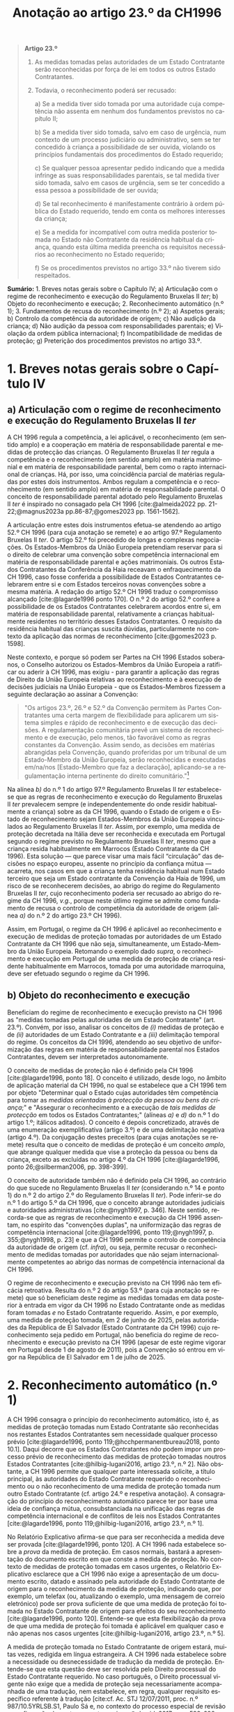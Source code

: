 #+title: Anotação ao artigo 23.º da CH1996
#+author: João Gomes de Almeida
#+LANGUAGE: pt
#+OPTIONS: toc:nil num:nil author:nil date:nil title:nil

#+LATEX_CLASS: koma-article
#+LATEX_COMPILER: xelatex
#+LATEX_HEADER: \usepackage{titletoc}
#+LATEX_HEADER: \KOMAoptions{headings=small}

#+bibliography: ~/Dropbox/Bibliografia/BetterBibLatex/bib.bib
#+cite_export: csl np405.csl

#+begin_quote

*Artigo 23.º*

1. As medidas tomadas pelas autoridades de um Estado Contratante serão reconhecidas por força de lei em todos os outros Estado Contratantes.

2. Todavia, o reconhecimento poderá ser recusado:

  a) Se a medida tiver sido tomada por uma autoridade cuja competência não assenta em nenhum dos fundamentos previstos no capítulo II;

  b) Se a medida tiver sido tomada, salvo em caso de urgência, num contexto de um processo judiciário ou administrativo, sem se ter concedido à criança a possibilidade de ser ouvida, violando os princípios fundamentais dos procedimentos do Estado requerido;

  c) Se qualquer pessoa apresentar pedido indicando que a medida infringe as suas responsabilidades parentais, se tal medida tiver sido tomada, salvo em casos de urgência, sem se ter concedido a essa pessoa a possibilidade de ser ouvida;

  d) Se tal reconhecimento é manifestamente contrário à ordem pública do Estado requerido, tendo em conta os melhores interesses da criança;

  e) Se a medida for incompatível com outra medida posterior tomada no Estado não Contratante da residência habitual da criança, quando esta última medida preencha os requisitos necessários ao reconhecimento no Estado requerido;

  f) Se os procedimentos previstos no artigo 33.º não tiverem sido respeitados.

#+end_quote

*Sumário:* 1. Breves notas gerais sobre o Capítulo IV; a) Articulação com o regime de reconhecimento e execução do Regulamento Bruxelas II /ter/; b) Objeto do reconhecimento e execução; 2. Reconhecimento automático (n.º 1); 3. Fundamentos de recusa do reconhecimento (n.º 2); a) Aspetos gerais; b) Controlo da competência da autoridade de origem; c) Não audição da criança; d) Não audição da pessoa com responsabilidades parentais; e) Violação da ordem pública internacional; f) Incompatibilidade de medidas de proteção; g) Preterição dos procedimentos previstos no artigo 33.º.

* 1. Breves notas gerais sobre o Capítulo IV
** a) Articulação com o regime de reconhecimento e execução do Regulamento Bruxelas II /ter/
A CH 1996 regula a competência, a lei aplicável, o reconhecimento (em sentido amplo) e a cooperação em matéria de responsabilidade parental e medidas
de protecção das crianças. O Regulamento Bruxelas II /ter/ regula a competência e o reconhecimento (em sentido amplo) em matéria matrimonial e em
matéria de responsabilidade parental, bem como o rapto internacional de crianças. Há, por isso, uma coincidência parcial de matérias reguladas por estes dois instrumentos. Ambos regulam a competência e o reconhecimento (em sentido amplo) em matéria de responsabilidade parental. O conceito de responsabilidade parental adotado pelo Regulamento Bruxelas II /ter/ é inspirado no consagado pela CH 1996 [cite:@almeida2022 pp. 21-22;@magnus2023a pp.86-87;@gomes2023 pp. 1561-1562].

A articulação entre estes dois instrumentos efetua-se atendendo ao artigo 52.º CH 1996 (para cuja anotação se remete) e ao artigo 97.º Regulamento Bruxelas II /ter/. O artigo 52.º foi precedido de longas e complexas negociações. Os Estados-Membros da União Europeia pretendiam reservar para si o direito de celebrar uma convenção sobre competência internacional em matéria de responsabilidade parental e ações matrimoniais. Os outros Estados Contratantes da Conferência da Haia receavam o enfraquecimento da CH 1996, caso fosse conferida a possibilidade de Estados Contratantes celebrarem entre si e com Estados terceiros novas convenções sobre a mesma matéria. A redação do artigo 52.º CH 1996 traduz o compromisso alcançado [cite:@lagarde1996 ponto 170]. O n.º 2 do artigo 52.º confere a possibilidade de os Estados Contratantes celebrarem acordos entre si, em matéria de responsabilidade parental, relativamente a crianças habitualmente residentes no território desses Estados Contratantes. O requisito da residência habitual das crianças suscita dúvidas, particularmente no contexto da aplicação das normas de reconhecimento [cite:@gomes2023 p. 1598].

Neste contexto, e porque só podem ser Partes na CH 1996 Estados soberanos, o Conselho autorizou os Estados-Membros da União Europeia a ratificar ou aderir à CH 1996, mas exigiu - para garantir a aplicação das regras de Direito da União Europeia relativas ao reconhecimento e à execução de decisões judiciais na União Europeia - que os Estados-Membros fizessem a seguinte declaração ao assinar a Convenção:
#+begin_quote
"Os artigos 23.º, 26.º e 52.º da Convenção permitem às Partes Contratantes uma certa margem de flexibilidade para aplicarem um sistema simples e rápido de reconhecimento e de execução das decisões. A regulamentação comunitária prevê um sistema de reconhecimento e de execução, pelo menos, tão favorável como as regras constantes da Convenção. Assim sendo, as decisões em matérias abrangidas pela Convenção, quando proferidas por um tribunal de um Estado-Membro da União Europeia, serão reconhecidas e executadas em/na/nos [Estado-Membro que faz a declaração], aplicando-se a regulamentação interna pertinente do direito comunitário."[fn:1]
#+end_quote

Na alínea /b)/ do n.º 1 do artigo 97.º Regulamento Bruxelas II /ter/ estabelece-se que as regras de reconhecimento e execução do Regulamento Bruxelas II /ter/ prevalecem sempre (e independentemente do onde residir habitualmente a criança) sobre as da CH 1996, quando o Estado de origem e o Estado de reconhecimento sejam Estados-Membros da União Europeia vinculados ao Regulamento Bruxelas II /ter/. Assim, por exemplo, uma medida de proteção decretada na Itália deve ser reconhecida e executada em Portugal segundo o regime previsto no Regulamento Bruxelas II /ter/, mesmo que a criança resida habitualmente em Marrocos (Estado Contratante da CH 1996).  Esta solução — que parece visar uma mais fácil “circulação” das decisões no espaço europeu, assente no princípio da confiança mútua — acarreta, nos casos em que a criança tenha residência habitual num Estado terceiro que seja um Estado contratante da Convenção da Haia de 1996, um risco de se reconhecerem decisões, ao abrigo do regime do Regulamento Bruxelas II /ter/, cujo reconhecimento poderia ser recusado ao abrigo do regime da CH 1996, /v.g./, porque neste útlimo regime se admite como fundamento de recusa o controlo de competência da autoridade de origem (alínea /a)/ do n.º 2 do artigo 23.º CH 1996).

Assim, em Portugal, o regime da CH 1996 é aplicável ao reconhecimento e execução de medidas de proteção tomadas por autoridades de um Estado Contratante da CH 1996 que não seja, simultaneamente, um Estado-Membro da União Europeia. Retomando o exemplo dado /supra/, o reconhecimento e execução em Portugal de uma medida de proteção de criança residente habitualmente em Marrocos, tomada por uma autoridade marroquina, deve ser efetuado segundo o regime da CH 1996.

** b) Objeto do reconhecimento e execução
Beneficiam do regime de reconhecimento e execução previsto na CH 1996 as "medidas tomadas pelas autoridades de um Estado Contratante" (art. 23.º). Convém, por isso, analisar os conceitos de /(i)/ medidas de proteção e de /(ii)/ autoridades de um Estado Contratante e a /(iii)/ delimitação temporal do regime. Os conceitos da CH 1996, atendendo ao seu objetivo de uniformização das regras em matéria de responsabilidade parental nos Estados Contratantes, devem ser interpretados autonomamente.

O conceito de medidas de proteção não é definido pela CH 1996 [cite:@lagarde1996, ponto 18]. O conceito é utilizado, desde logo, no âmbito de aplicação material da CH 1996, no qual se estabelece que a CH 1996 tem por objeto "Determinar qual o Estado cujas autoridades têm competência para tomar as /medidas orientadas à protecção da pessoa ou bens da criança/;" e "Assegurar o reconhecimento e a execução de /tais medidas de protecção/ em todos os Estados Contratantes;" (alíneas /a)/ e /d)/ do n.º 1 do artigo 1.º; itálicos aditados). O conceito é depois concretizado, através de uma enumeração exemplificativa (artigo 3.º) e de uma delimitação negativa (artigo 4.º). Da conjugação destes preceitos (para cujas anotações se remete) resulta que o conceito de medidas de proteção é um conceito /amplo/, que abrange qualquer medida que vise a proteção da pessoa ou bens da criança, exceto as excluídas no artigo 4.º da CH 1996 [cite:@lagarde1996, ponto 26;@silberman2006, pp. 398-399].

O conceito de autoridade também não é definido pela CH 1996, ao contrário do que sucede no Regulamento Bruxelas II /ter/ (considerando n.º 14 e ponto 1) do n.º 2 do artigo 2.º do Regulamento Bruxelas II /ter/). Pode inferir-se do n.º 1 do artigo 5.º da CH 1996, que o conceito abrange autoridades judiciais e autoridades administrativas [cite:@nygh1997, p. 346]. Neste sentido, recorda-se que as regras de reconhecimento e execução da CH 1996 assentam, no espírito das "convenções duplas", na uniformização das regras de competência internacional [cite:@lagarde1996, ponto 119;@nygh1997, p. 355;@nygh1998, p. 23] e que a CH 1996 permite o controlo de competência da autoridade de origem (cf. /infra/), ou seja, permite recusar o reconhecimento de medidas tomadas por autoridades que não sejam internacionalmente competentes ao abrigo das normas de competência internacional da CH 1996.

O regime de reconhecimento e execução previsto na CH 1996 não tem eficácia retroativa. Resulta do n.º 2 do artigo 53.º (para cuja anotação se remete) que só beneficiam deste regime as medidas tomadas em data posterior à entrada em vigor da CH 1996 no Estado Contratante onde as medidas foram tomadas /e/ no Estado Contratante requerido. Assim, e por exemplo, uma medida de proteção tomada, em 2 de junho de 2025, pelas autoridades da República de El Salvador (Estado Contratante da CH 1996) cujo reconhecimento seja pedido em Portugal, não beneficia do regime de reconhecimento e execução previsto na CH 1996 (apesar de este regime vigorar em Portugal desde 1 de agosto de 2011), pois a Convenção só entrou em vigor na República de El Salvador em 1 de julho de 2025.

* 2. Reconhecimento automático (n.º 1)
A CH 1996 consagra o princípio do reconhecimento automático, isto é, as medidas de proteção tomadas num Estado Contratante são reconhecidas nos restantes Estados Contratantes sem necessidade qualquer processo prévio [cite:@lagarde1996, ponto 119;@hcchpermanentbureau2018, ponto 10.1]. Daqui decorre que os Estados Contratantes /não/ podem impor um processo prévio de reconhecimento das medidas de proteção tomadas noutros Estados Contratantes [cite:@hilbig-lugani2016, artigo 23.º, n.º 2]. Não obstante, a CH 1996 permite que qualquer parte interessada solicite, a título principal, às autoridades do Estado Contratante requerido o reconhecimento ou o não reconhecimento de uma medida de proteção tomada num outro Estado Contratante (cf. artigo 24.º e respetiva anotação). A consagração do princípio do reconhecimento automático parece ter por base uma ideia de confiança mútua, consubstanciada na unificação das regras de competência internacional e de conflitos de leis nos Estados Contratantes [cite:@lagarde1996, ponto 119;@hilbig-lugani2016, artigo 23.º, n.º 1].

No Relatório Explicativo afirma-se que para ser reconhecida a medida deve ser provada [cite:@lagarde1996, ponto 120]. A CH 1996 nada estabelece sobre a /prova/ da medida de proteção. Em casos normais, bastará a apresentação do documento escrito em que conste a medida de proteção. No contexto de medidas de proteção tomadas em casos urgentes, o Relatório Explicativo esclarece que a CH 1996 não exige a apresentação de um documento escrito, datado e assinado pela autoridade do Estado Contratante de origem para o reconhecimento da medida de proteção, indicando que, por exemplo, um telefax (ou, atualizando o exemplo, uma mensagem de correio eletrónico) pode ser prova suficiente de que uma medida de proteção foi tomada no Estado Contratante de origem para efeitos do seu reconhecimento [cite:@lagarde1996, ponto 120]. Entende-se que esta flexibilização da prova de que uma medida de proteção foi tomada é aplicável em qualquer caso e não apenas nos casos urgentes [cite:@hilbig-lugani2016, artigo 23.º, n.º 5].

A medida de proteção tomada no Estado Contratante de origem estará, muitas vezes, redigida em língua estrangeira. A CH 1996 nada estabelece sobre a necessidade ou desnecessidade de tradução da medida de proteção. Entende-se que esta questão deve ser resolvida pelo Direito processual do Estado Contratante requerido. No caso português, o Direito processual vigente não exige que a medida de proteção seja necessariamente acompanhada de uma tradução, nem estabelece, em regra, qualquer requisito específico referente à tradução [cite:cf. Ac. STJ 12/07/2011, proc. n.º 987/10.5YRLSB.S1, Paulo Sá e, no contexto do processo especial de revisão e confirmação de sentenças estrangeiras, @almeida2017c, pp. 599-600 e referências bibliográficas aí indicadas].

* 3. Fundamentos de recusa do reconhecimento (n.º 2)
** a) Aspetos gerais
O reconhecimento /pode/ ser recusado /se/ se verificar algum dos fundamentos enumerados no n.º 2 do artigo 23.º. Daqui resulta um regime com um pendor claramente favorável ao reconhecimento das medidas de proteção, uma vez que a enumeração dos fundamentos de recusa /é exaustiva/ e a verificação de um (ou mais) fundamentos de recusa /permite/ que a autoridade do Estado Contratante requerido recuse o reconhecimento, mas não o impõe [cite:cf. Ac. TRC 24/10/2023, proc. n.º 4/23.5YRCBR, Henrique Antunes; @lagarde1996, ponto 121]. Deste modo, a recusa do reconhecimento, quando possível, é uma decisão descricionária da autoridade do Estado Contratante requerido [cite:@hilbig-lugani2016, artigo 23.º, n.º 7].

** b) Controlo da competência da autoridade de origem
O reconhecimento pode ser recusado se a medida de proteção foi tomada por uma autoridade que não tem competência internacional ao abrigo da CH 1996. Este fundamento de recusa permite à autoridade do Estado Contratante requerido controlar a competência da autoridade do Estado Contratante que tomou a medida de proteção, estando, porém, vinculada à matéria de facto (cf. artigo 25.º e respetiva anotação). O facto de não ter sido invocada a falta de competência internacional junto da autoridade de origem ou de a medida de proteção ter sido tomada sem oposição não impedem a verificação deste fundamento de recusa, mas podem ser tomados em consideração pela autoridade do Estado Contratante requerido na sua decisão de recusa ou não do reconhecimento [cite:@hilbig-lugani2016, artigo 23.º, n.º 12].

Para se verificar este fundamento de recusa /não/ basta que a autoridade do Estado Contratante de origem tenha fundado a sua competência internacional em /norma/ atributiva de competência internacional diversa das da CH 1996; é necessário que o /critério/ atributivo de competência internacional em que fundou a sua competência /não esteja/ previsto nas normas de competência internacional da CH 1996 [cite:cf., em sentido semelhante, @hilbig-lugani2016, artigo 23.º, n.º 14;@hcchpermanentbureau2018, ponto 10.5]. Isto é particularmente relevante no contexto da articulação com o Regulamento Bruxelas II /ter/. Veja-se o seguinte exemplo: os tribunais portugueses tomam uma medida de proteção relativa aos bens de uma criança residente habitualmente em Portugal. Essa criança tem bens em Marrocos. O reconhecimento da medida de proteção tomada pelos tribunais portugueses não deve ser recusado em Marrocos com base neste fundamento de recusa apenas porque os tribunais portugueses fundaram a sua competência internacional no artigo 7.º do Regulamento Bruxelas II /ter/. Apesar de a norma jurídica ser diferente, o critério atributivo da competência internacional (residência habitual da criança) está previsto no artigo 5.º da CH 1996 e, por isso, não se deve considerar verificado este fundamento de recusa.

Atendendo ao /favor recognitionis/ e à redação deste fundamento de recusa, entende-se que o mesmo /não/ está preenchido nos casos em que a autoridade do Estado Contratante de origem toma a medida de proteção em violação do disposto no artigo 13.º (para cuja anotação se remete), uma vez que, nestes casos, a autoridade do Estado Contratante é internacionalmente competente ao abrigo dos artigos 5.º a 10.º da CH 1996 [cite:/contra/ @hilbig-lugani2016, artigo 23.º, n.º 13].

** c) Não audição da criança
O reconhecimento pode ser recusado se a medida de proteção tiver sido tomada, salvo em casos de urgência, sem ter sido concedida à criança a oportunidade de ser ouvida, desde que tal viole os princípios fundamentais do Estado Contratante requerido. Este fundamento de recusa é inspirado pelo artigo 12.º da Convenção sobre os Direitos da Criança, no qual se estabelece que "Os Estados Partes garantem à criança com capacidade de discernimento o direito de exprimir
livremente a sua opinião sobre as questões que lhe respeitem, sendo devidamente tomadas em consideração as opiniões da criança, de acordo com a sua idade e maturidade" e que "é assegurada à criança a oportunidade de ser ouvida nos processos judiciais e administrativos que lhe respeitem, seja directamente, seja através de representante ou de organismo adequado, segundo as modalidades previstas pelas regras de processo da legislação nacional"  [cite:@lagarde1996, ponto 123]. O direito de a criança ser ouvida encontra-se também consagrado no n.º 1 do artigo 24.º da Carta dos Direitos Fundamentais da União Europeia.

No contexto da legislação europeia, a alínea /b)/ do artigo 23.º do Regulamento Bruxelas II /bis/ consagrava um fundamento de recusa substancialmente idêntico. Uma das alterações mais relevantes do Regulamento Bruxelas II /ter/ foi a ênfase dada ao direito da criança ser ouvida [cite:cf. o artigo 21.º deste Regulamento e @goncalves2022a pp. 64-66;@oliveira2022 pp. 47-49]. No regime "normal" de reconhecimento de decisões em matéria de responsabilidade parental, as exceções foram reconfiguradas, podendo não ser dada oportunidade à criança para se pronunciar se o processo tiver unicamente por objeto os bens da criança /e/ desde que não seja necessário dar essa oportunidade à luz do mérito da causa do processo /ou/ se houver motivos sérios tendo em conta, em especial, a urgência do processo (cf. alíneas /a)/ e /b)/ do n.º 2 do artigo 39.º e considerando n.º 57 do Regulamento Bruxelas II /ter/).

A CH 1996 não dispõe sobre o modo como a criança deve ser ouvida. Parece, assim, que a audição da criança por um modo que não esteja previsto no Direito do Estado requerido não é, por si só, suficiente para preencher este fundamento de recusa. De igual modo, o que é necessário é que seja dada real e efetiva oportunidade à criança para exprimir livremente a sua opinião. Daqui decorre que para o preenchimento deste fundamento de recusa não é decisivo que a criança não tenha sido ouvida; decisivo é que lhe tenha (ou não) sido concedida a oportunidade (real e efetiva) de ser ouvida.

Mesmo nos casos em que não tenha sido concedida à criança a oportunidade de ser ouvida, o fundamento de recusa só ficará preenchido quando tal viole os princípios fundamentais do Estado Contratante requerido. Trata-se de uma cláusula especial de ordem pública internacional processual do Estado contratante requerido [cite:@lagarde1996, ponto 123]. Como tal, o Direito do Estado requerido desempenha um papel decisivo no preenchimento deste fundamento de recusa [cite:@hilbig-lugani2016, artigo 23.º, n.º 16].

Este fundamento de recusa não é aplicável quando a medida de proteção tenha sido tomada em caso de urgência. A CH 1996 não define o conceito, utilizando-o também no artigo 11.º (para cuja anotação se remete). Nessa sede, afirma-se que será urgente a situação em que exista o risco de danos irreparáveis para a criança [cite:@lagarde1996, ponto 68]. Pensa-se que se deve partir desta ideia, mas assinala-se que, no contexto deste fundamento de recusa, podem tomar medidas de proteção em casos urgentes quer as autoridades competentes nos termos do artigo 11.º da CH 1996, quer as autoridades competentes nos termos dos artigos 5.º a 10.º da CH 1996 [cite:@hilbig-lugani2016, artigo 23.º, n.º 17]. São avançados alguns exemplos de casos urgentes: /(i)/ a criança carece de tratamento médico para salvar a sua vida, não sendo possível obter, em tempo, consentimento dos progenitores; /(ii)/ a criança alega ser vítima de agressão física ou abuso sexual após contacto com um dos progenitores, sendo necessário suspender o contacto de imediato; /(iii)/ é necessário proceder rapidamente à venda de bens perecíveis da criança [cite:@hcchpermanentbureau2018, ponto 6.4].

** d) Não audição da pessoa com responsabilidades parentais
O reconhecimento pode ser recusado quando tenha sido tomada uma medida de proteção que afete as responsabilidade parentais de uma pessoa e não tenha sido concedida a essa pessoa a possibilidade de ser ouvida, salvo em casos de urgência. Trata-se, novamente, de uma cláusula especial de ordem pública internacional processual do Estado contratante requerido [cite:@lagarde1996, ponto 124], assente no princípio da tutela jurisdicional efetiva. O Regulamento Bruxelas II /ter/ consagra, na alínea /c)/ do n.º 1 do artigo 39.º, fundamento de recusa substancialmente similar.

Como resulta da redação do preceito, estamos perante um fundamento de recusa que não é de conhecimento oficioso. Este fundamento de recusa carece de ser alegado pela pessoa que considera que a medida de proteção tomada infringe as suas responsabilidades parentais [cite:@hilbig-lugani2016, artigo 23.º, n.º 18]. Assim, e por exemplo, se uma autoridade marroquina tomar uma medida de proteção, sem ser no contexto de um caso de urgência, que priva o progenitor masculino do exercício das suas responsabilidades parentais sem lhe dar oportunidade para ser ouvido, o reconhecimento dessa medida pode ser recusado pelas autoridades portuguesas, mas apenas se o progenitor masculino o invocar [cite:exemplo adaptado de @hcchpermanentbureau2018, exemplo 10 f)].

Também este fundamento de recusa não é aplicável quando a medida de proteção tenha sido tomada em caso de urgência (remetendo-se para as observações efetuadas no contexto da preterição do direito de audição da criança).

** e) Violação da ordem pública internacional
A CH 1996 consagra o fundamento clássico de recusa do reconhecimento assente na contrariedade à ordem pública internacional do Estado Contratante requerido. A redação deste fundamento de recusa é muito próxima da adotada pela CH 1996 em sede determinação do Direito aplicável (cf. artigo 22.º e respetiva anotação) e pode ser dividida em duas partes: /(i)/ a primeira ("Se tal reconhecimento é manifestamente contrário à ordem pública do Estado requerido") corresponde à formulação tradicional adotada em sede da Conferencia da Haia e acentua a característica da excecionalidade da ordem pública internacional; /(ii)/ a segunda ("tendo em conta os melhores interesses da criança") estabelece a necessidade de tomar em consideração o princípio do superior interesse da criança no momento da avaliação. Este aditamento à formulação clássica da Conferência da Haia surgiu no artigo 24.º da Convenção da Haia de 1993 Relativa à Protecção das Crianças e à Cooperação em Matéria de Adopção Internacional e foi posteriormente adotado também no contexto da legislação europeia, encontrando-se atualmente previsto na alínea /a)/ do n.º 1 do artigo 39.º do Regulamento Bruxelas II /ter/.

A característica da excecionalidade deduz-se da formulação tradicional que estabelece a possibilidade de recusar o reconhecimento da medida de proteção se este for "manifestamente contrário à ordem pública do Estado requerido". Subjacente à consagração expressa da contrariedade manifesta está a ideia de que os órgãos aplicadores do direito devem exercer particular restrição na utilização deste fundamento de recusa. Compreende-se o acentuar desta característica porque a adoção de uma conceção ampla e consequente recurso frequente e ou excessivo à ordem pública internacional coloca em crise os objetivos prosseguidos pela CH 1996.

A autoridade deve, na análise deste fundamento de recusa, tomar em consideração os melhores interesses da criança. A articulação entre a contrariedade manifesta aos princípios fundamentais da ordem pública internacional do Estado Contratante requerido e o superior interesse da criança deve ser ponderada. No contexto do artigo 24.º da Convenção da Haia de 1993 Relativa à Protecção das Crianças e à Cooperação em Matéria de Adopção Internacional equacionaram-se e rejeitaram-se formulações que apontavam para a necessidade de preenchimento cumulativo dos dois elementos para que se pudesse recusar o reconhecimento de uma adoção [cite:@parra-aranguren2022, pontos 424-426]. Em sede do artigo 22.º da CH 1996, sustenta-se que o princípio do superior interesse da criança deve inspirar a aplicação de todos os artigos da CH 1996 [cite:@lagarde1996, ponto 117]. Parece claro que o princípio do superior interesse da criança pode atuar como limite a este fundamento de recusa [cite:@silberman2006 pp. 421-422], isto é, o reconhecimento de uma medida de proteção é manifestamente contrário a ordem pública internacional do Estado Contratante requerido, mas a recusa do reconhecimento seria contrária ao superior interesse da criança (veja-se o exemplo dado no Ac. TRC 24/10/2023, proc. n.º 4/23.5YRCBR, Henrique Antunes: "Assim, v.g., ainda que a atribuição, pela Estado de origem, das responsabilidades parentais a um dos pais assente comprovadamente numa discriminação inaceitável do outro, a decisão estrangeira deve, ainda assim, ser reconhecida se essa atribuição corresponder ao interesse superior da criança."). Em casos como este, a autoridade pode decidir não recusar o reconhecimento. Suscita mais dúvidas a possibilidade de acionar este fundamento de recusa não porque o reconhecimento da medida de proteção contrarie manifestamente princípios fundamentais da ordem pública internacional do Estado requerido, mas porque a autoridade do Estado requerido considera que a mesma terá impactos adversos na criança [cite:cf., suscitando esta hipótese, @nygh1998 p. 24].

Indiretamente, a tomada em consideração do princípio do superior interesse da criança acentua o carácter aposteriostíco da ordem pública internacional. Ou seja, não é possível efetuar uma análise /in abstracto/ da contrariedade manifesta à ordem pública internacional nem do princípio do superior interesse da criança. A autoridade do Estado requerido deve efetuar um juízo /in concreto/, atendendo a todas as circunstância do caso. A avaliação da conformidade do reconhecimento da medidação de proteção com a ordem pública internacional do Estado Contratante requerido constitui tarefa que só pode ser efetuada no caso concreto.

A ordem pública internacional relevante é a do Estado Contratante requerido. Como tal, o conteúdo da ordem pública internacional pode ser, e em princípio será, diferente consoante o Estado Contratante em que seja necessário o reconhecimento da medida de proteção. A ordem pública internacional tem, assim, carácter nacional [cite:cf., em geral e por todos, @oliveira2011 p. 625; @oliveira2024 p. 354; @pinheiro2025 pp. 624-627; @vicente2020 pp. 155-156].

** f) Incompatibilidade de medidas de proteção
O reconhecimento de uma medida de proteção pode ser recusado se esta for incompatível com uma medida de proteção /posterior/ tomada no Estado /não Contratante/ da /residência habitual da criança/, desde que esta última medida reúna as condições para ser reconhecida no Estado Contratante requerido. Este fundamento de recusa foi igualmente consagrado na alínea /e)/ do n.º 1 do artigo 39.º do Regulamento Bruxelas II /ter/ (que o estende às decisões posteriores tomadas noutros Estados-Membros).

Este fundamento de recusa assenta nas ideias de incompatibilidade das medidas de proteção e de que, em matéria de responsabilidade parental, a medida de proteção posterior deve prevalecer pois reflete melhor a situação atual da criança e, por isso, corresponderá melhor ao seus superiores interesses. O fundamento de recusa abrange apenas as medidas de proteção posteriores tomadas pelo Estado não Contratante da residência habitual da criança. A limitação ao Estado da residência habitual da criança compreende-se, porque este será - no contexto da CH 1996 - o Estado que tem maior proximidade com a criança e, como tal, o melhor colocado para avaliar o superior interesse da criança [cite:@lagarde1996, ponto 131;@hilbig-lugani2016, artigo 23.º, n.º 25]. Suscita maiores reservas a limitação deste fundamento a Estados não Contratantes. A letra deste preceito aponta no sentido de que uma medida de proteção posterior, tomada pelas autoridades do Estado Contratante da residência habitual da criança, não seria fundamento para recusar o reconhecimento de uma medida de proteção anterior, tomada pelas autoridades de um outro Estado Contratante. Esta interpretação não parece ser a melhor, por várias ordens de razão: /(i)/ coloca em melhor posição as medidas tomadas por um Estado não contratante; /(ii)/ contraria a relevância dada pela CH 1996 à residência habitual na determinação do tribunal internacionalmente competente e da lei aplicável; /(iii)/ faria divergir o regime de reconhecimento do regime expressamente consagrado no artigo 14.º da CH 1996 (para cuja anotação se remete), no qual se estabelece que as autoridades dos Estados Contratantes internacionalmente competentes ao abrigo dos artigos 5.º a 10.º têm competência para modificar, substituir ou anular medidas. Observando o sistema da CH 1996, parece que o conflito entre medidas de proteção tomadas por Estados Contratantes deve ser resolvido dando prevalência à medida posterior [cite:cf., em sentido semelhante, @hilbig-lugani2016, artigo 23.º, n.º 27; @nygh1998 p. 24].

A medida de proteção posterior, tomada pelo Estado não contratante da residência habitual da criança só pode fundamentar a recusa de reconhecimento se reunir as condições para ser ela própria reconhecida no Estado Contratante requerido. Como a medida de proteção foi tomada pelas autoridades de um Estado não Contratante, não são aplicáveis as regras de reconhecimento da CH 1996, antes sendo aplicável um outro regime de reconhecimento vigente no Estado Contratante requerido. Quando a questão se coloque em Portugal, o reconhecimento da medida de proteção tomada no Estado não Contratante seguirá, em regra, os termos do processo especial de revisão e confirmação (artigos 978.º e ss. do CPC).

** g) Preterição dos procedimentos previstos no artigo 33.º
O artigo 33.º da CH 1996 (para cuja anotação se remete) prevê um procedimento de consulta obrigatório nos casos de colocação ou acolhimento transfronteiriço de crianças noutro Estado Contratante. Nos casos em que a autoridade de um Estado Contratante decida a colocação ou acolhimento transfronteiriço da criança, preterindo esse procedimento de consulta, os outros Estados Contratantes (em particular o Estado Contratante que não foi consultado) podem recusar o reconhecimento da medida. O Regulamento Bruxelas II /ter/ consagra um fundamento de recusa substancialmente similar (alínea /f)/ do n.º 1 do artigo 39.º). Segundo o Relatório Explicativo, este fundamento de recusa visa, primariamente, evitar que o Estado Contratante que não foi consultado (quando deveria ter sido) seja colocado numa situação de facto consumado [cite:@lagarde1996, ponto 127].

* 4. Bibliografia
#+print_bibliography:

* 5. Lista de jurisprudência
Ac. STJ 12/07/2011, proc. n.º 987/10.5YRLSB.S1, Paulo Sá

Ac. TRC 24/10/2023, proc. n.º 4/23.5YRCBR, Henrique Antunes

* Footnotes

[fn:1] Cf. artigo 2.º da Decisão 2003/93/CE do Conselho, de 19 de dezembro de 2002, que autoriza os Estados-Membros a assinarem, no interesse da Comunidade, a Convenção da Haia de 1996 relativa à jurisdição, à lei aplicável, ao reconhecimento, à execução e à cooperação em matéria de responsabilidade parental e de medidas de proteção dos filhos (JO L 48 de 21.2.2003) e artigo 2.º da Decisão 2008/431/CE do Conselho, de 5 de junho de 2008, que autoriza certos Estados-Membros a ratificar ou aderir, no interesse da Comunidade Europeia, à Convenção da Haia de 1996 relativa à competência, à lei aplicável, ao reconhecimento, à execução e à cooperação em matéria de responsabilidade parental e de medidas de proteção da criança, e que autoriza certos Estados-Membros a fazer uma declaração sobre a aplicação da regulamentação interna pertinente do direito comunitário — Convenção relativa à competência, à lei aplicável, ao reconhecimento, à execução e à cooperação em matéria de responsabilidade parental e de medidas de proteção da criança (JO L 151 de 11.6.2008).
